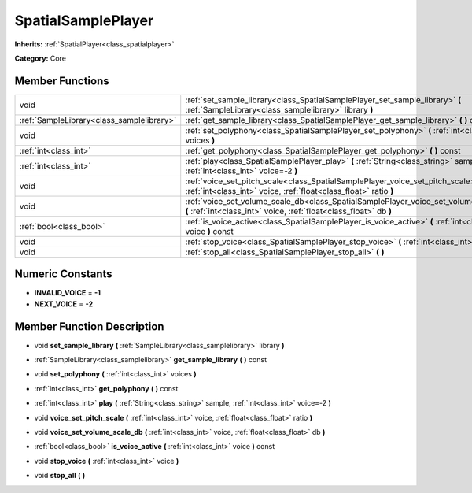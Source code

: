 .. _class_SpatialSamplePlayer:

SpatialSamplePlayer
===================

**Inherits:** :ref:`SpatialPlayer<class_spatialplayer>`

**Category:** Core



Member Functions
----------------

+--------------------------------------------+---------------------------------------------------------------------------------------------------------------------------------------------------------------+
| void                                       | :ref:`set_sample_library<class_SpatialSamplePlayer_set_sample_library>`  **(** :ref:`SampleLibrary<class_samplelibrary>` library  **)**                       |
+--------------------------------------------+---------------------------------------------------------------------------------------------------------------------------------------------------------------+
| :ref:`SampleLibrary<class_samplelibrary>`  | :ref:`get_sample_library<class_SpatialSamplePlayer_get_sample_library>`  **(** **)** const                                                                    |
+--------------------------------------------+---------------------------------------------------------------------------------------------------------------------------------------------------------------+
| void                                       | :ref:`set_polyphony<class_SpatialSamplePlayer_set_polyphony>`  **(** :ref:`int<class_int>` voices  **)**                                                      |
+--------------------------------------------+---------------------------------------------------------------------------------------------------------------------------------------------------------------+
| :ref:`int<class_int>`                      | :ref:`get_polyphony<class_SpatialSamplePlayer_get_polyphony>`  **(** **)** const                                                                              |
+--------------------------------------------+---------------------------------------------------------------------------------------------------------------------------------------------------------------+
| :ref:`int<class_int>`                      | :ref:`play<class_SpatialSamplePlayer_play>`  **(** :ref:`String<class_string>` sample, :ref:`int<class_int>` voice=-2  **)**                                  |
+--------------------------------------------+---------------------------------------------------------------------------------------------------------------------------------------------------------------+
| void                                       | :ref:`voice_set_pitch_scale<class_SpatialSamplePlayer_voice_set_pitch_scale>`  **(** :ref:`int<class_int>` voice, :ref:`float<class_float>` ratio  **)**      |
+--------------------------------------------+---------------------------------------------------------------------------------------------------------------------------------------------------------------+
| void                                       | :ref:`voice_set_volume_scale_db<class_SpatialSamplePlayer_voice_set_volume_scale_db>`  **(** :ref:`int<class_int>` voice, :ref:`float<class_float>` db  **)** |
+--------------------------------------------+---------------------------------------------------------------------------------------------------------------------------------------------------------------+
| :ref:`bool<class_bool>`                    | :ref:`is_voice_active<class_SpatialSamplePlayer_is_voice_active>`  **(** :ref:`int<class_int>` voice  **)** const                                             |
+--------------------------------------------+---------------------------------------------------------------------------------------------------------------------------------------------------------------+
| void                                       | :ref:`stop_voice<class_SpatialSamplePlayer_stop_voice>`  **(** :ref:`int<class_int>` voice  **)**                                                             |
+--------------------------------------------+---------------------------------------------------------------------------------------------------------------------------------------------------------------+
| void                                       | :ref:`stop_all<class_SpatialSamplePlayer_stop_all>`  **(** **)**                                                                                              |
+--------------------------------------------+---------------------------------------------------------------------------------------------------------------------------------------------------------------+

Numeric Constants
-----------------

- **INVALID_VOICE** = **-1**
- **NEXT_VOICE** = **-2**

Member Function Description
---------------------------

.. _class_SpatialSamplePlayer_set_sample_library:

- void  **set_sample_library**  **(** :ref:`SampleLibrary<class_samplelibrary>` library  **)**

.. _class_SpatialSamplePlayer_get_sample_library:

- :ref:`SampleLibrary<class_samplelibrary>`  **get_sample_library**  **(** **)** const

.. _class_SpatialSamplePlayer_set_polyphony:

- void  **set_polyphony**  **(** :ref:`int<class_int>` voices  **)**

.. _class_SpatialSamplePlayer_get_polyphony:

- :ref:`int<class_int>`  **get_polyphony**  **(** **)** const

.. _class_SpatialSamplePlayer_play:

- :ref:`int<class_int>`  **play**  **(** :ref:`String<class_string>` sample, :ref:`int<class_int>` voice=-2  **)**

.. _class_SpatialSamplePlayer_voice_set_pitch_scale:

- void  **voice_set_pitch_scale**  **(** :ref:`int<class_int>` voice, :ref:`float<class_float>` ratio  **)**

.. _class_SpatialSamplePlayer_voice_set_volume_scale_db:

- void  **voice_set_volume_scale_db**  **(** :ref:`int<class_int>` voice, :ref:`float<class_float>` db  **)**

.. _class_SpatialSamplePlayer_is_voice_active:

- :ref:`bool<class_bool>`  **is_voice_active**  **(** :ref:`int<class_int>` voice  **)** const

.. _class_SpatialSamplePlayer_stop_voice:

- void  **stop_voice**  **(** :ref:`int<class_int>` voice  **)**

.. _class_SpatialSamplePlayer_stop_all:

- void  **stop_all**  **(** **)**


